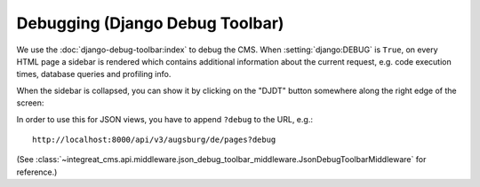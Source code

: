 ********************************
Debugging (Django Debug Toolbar)
********************************

We use the :doc:`django-debug-toolbar:index` to debug the CMS.
When :setting:`django:DEBUG` is ``True``, on every HTML page a sidebar is rendered which contains
additional information about the current request, e.g. code execution times, database queries and profiling info.

When the sidebar is collapsed, you can show it by clicking on the "DJDT" button somewhere along the right edge of the screen:

.. image:: images/django-debug-toolbar.png
   :alt: DJDT sidebar

In order to use this for JSON views, you have to append ``?debug`` to the URL, e.g.::

    http://localhost:8000/api/v3/augsburg/de/pages?debug

(See :class:`~integreat_cms.api.middleware.json_debug_toolbar_middleware.JsonDebugToolbarMiddleware` for reference.)
